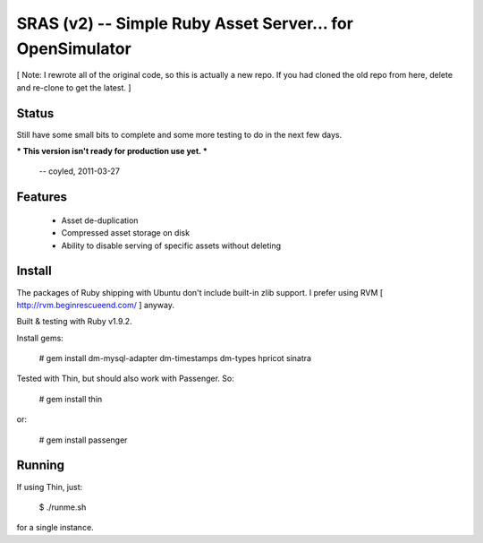 SRAS (v2) -- Simple Ruby Asset Server... for OpenSimulator
==========================================================

[ Note: I rewrote all of the original code, so this is actually a new
repo.  If you had cloned the old repo from here, delete and re-clone
to get the latest. ]


Status
------

Still have some small bits to complete and some more testing to do in
the next few days.

*** This version isn't ready for production use yet. ***

    -- coyled, 2011-03-27


Features
--------

 * Asset de-duplication
 * Compressed asset storage on disk
 * Ability to disable serving of specific assets without deleting


Install
-------

The packages of Ruby shipping with Ubuntu don't include built-in zlib
support.  I prefer using RVM [ http://rvm.beginrescueend.com/ ]
anyway.

Built & testing with Ruby v1.9.2.

Install gems:

    # gem install dm-mysql-adapter dm-timestamps dm-types hpricot sinatra

Tested with Thin, but should also work with Passenger.  So:

    # gem install thin

or:

    # gem install passenger


Running
-------

If using Thin, just:

    $ ./runme.sh

for a single instance.
